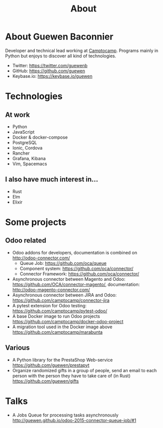 #+TITLE: About

* About Guewen Baconnier

  Developer and technical lead working at [[https://www.camptocamp.com][Camptocamp]].
  Programs mainly in Python but enjoys to discover all kind of technologies.

  + Twitter: https://twitter.com/guewenb
  + GitHub: https://github.com/guewen
  + Keybase.io: https://keybase.io/guewen

* Technologies

** At work
   
   + Python
   + JavaScript
   + Docker & docker-compose
   + PostgreSQL
   + Ionic, Cordova
   + Rancher
   + Grafana, Kibana
   + Vim, Spacemacs
     
** I also have much interest in...

   + Rust
   + Elm
   + Elixir

* Some projects

** Odoo related

 + Odoo addons for developers, documentation is combined on http://odoo-connector.com/
   - Queue Job: https://github.com/oca/queue
   - Component system: https://github.com/oca/connector/
   - Connector Framework: https://github.com/oca/connector/
 + Asynchronous connector between Magento and Odoo: https://github.com/OCA/connector-magento/, documentation: http://odoo-magento-connector.com/
 + Asynchronous connector between JIRA and Odoo: https://github.com/camptocamp/connector-jira
 + A pytest extension for Odoo testing: https://github.com/camptocamp/pytest-odoo/
 + A base Docker image to run Odoo projects https://github.com/camptocamp/docker-odoo-project
 + A migration tool used in the Docker image above https://github.com/camptocamp/marabunta

** Various

 + A Python library for the PrestaShop Web-service https://github.com/guewen/prestapyt
 + Organize randomized gifts in a group of people, send an email to each person with the person they have to take care of (in Rust) https://github.com/guewen/gifts

* Talks

 + A Jobs Queue for processing tasks asynchronously http://guewen.github.io/odoo-2015-connector-queue-job/#1
